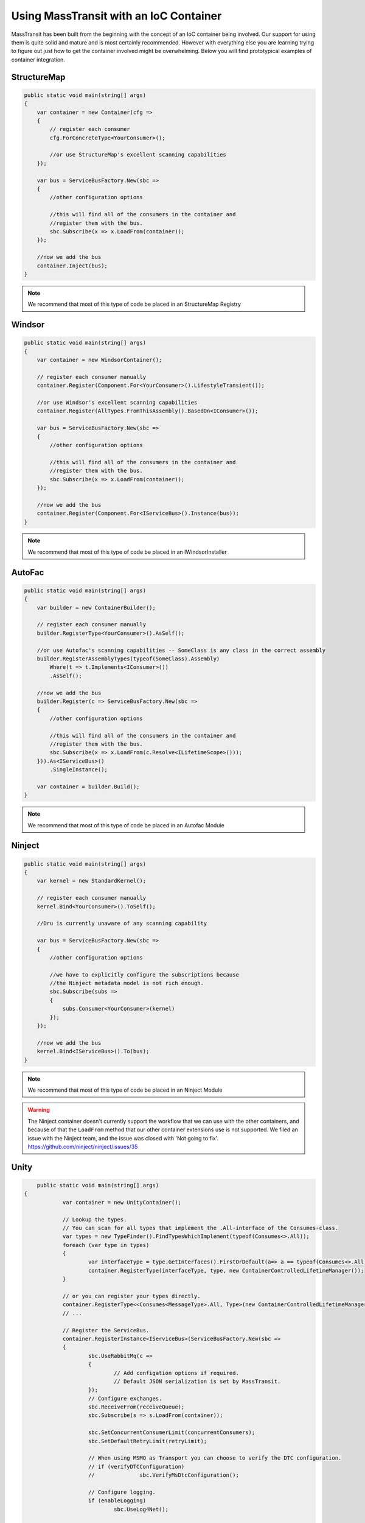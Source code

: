 Using MassTransit with an IoC Container
"""""""""""""""""""""""""""""""""""""""

MassTransit has been built from the beginning with the concept of an IoC container
being involved. Our support for using them is quite solid and mature and is most certainly
recommended. However with everything else you are learning trying to figure out 
just how to get the container involved might be overwhelming. Below you will find prototypical
examples of container integration.


StructureMap
''''''''''''

.. sourcecode:: csharp

    public static void main(string[] args) 
    {
        var container = new Container(cfg =>
        {
            // register each consumer
            cfg.ForConcreteType<YourConsumer>();
            
            //or use StructureMap's excellent scanning capabilities
        });
        
        var bus = ServiceBusFactory.New(sbc =>
        {
            //other configuration options
            
            //this will find all of the consumers in the container and 
            //register them with the bus.
            sbc.Subscribe(x => x.LoadFrom(container));
        });
        
        //now we add the bus
        container.Inject(bus);
    }

.. note::

    We recommend that most of this type of code be placed in an StructureMap Registry
    
Windsor
'''''''

.. sourcecode:: csharp

    public static void main(string[] args) 
    {
        var container = new WindsorContainer();
        
        // register each consumer manually
        container.Register(Component.For<YourConsumer>().LifestyleTransient());
        
        //or use Windsor's excellent scanning capabilities
        container.Register(AllTypes.FromThisAssembly().BasedOn<IConsumer>());
        
        var bus = ServiceBusFactory.New(sbc =>
        {
            //other configuration options
            
            //this will find all of the consumers in the container and 
            //register them with the bus.
            sbc.Subscribe(x => x.LoadFrom(container));
        });
        
        //now we add the bus
        container.Register(Component.For<IServiceBus>().Instance(bus));
    }

.. note::

    We recommend that most of this type of code be placed in an IWindsorInstaller

AutoFac
'''''''

.. sourcecode:: csharp

    public static void main(string[] args)
    {
        var builder = new ContainerBuilder();

        // register each consumer manually
        builder.RegisterType<YourConsumer>().AsSelf();

        //or use Autofac's scanning capabilities -- SomeClass is any class in the correct assembly
        builder.RegisterAssemblyTypes(typeof(SomeClass).Assembly)
            Where(t => t.Implements<IConsumer>())
            .AsSelf();

        //now we add the bus
        builder.Register(c => ServiceBusFactory.New(sbc =>
        {
            //other configuration options

            //this will find all of the consumers in the container and
            //register them with the bus.
            sbc.Subscribe(x => x.LoadFrom(c.Resolve<ILifetimeScope>()));
        })).As<IServiceBus>()
            .SingleInstance();

        var container = builder.Build();
    }

.. note::

    We recommend that most of this type of code be placed in an Autofac Module


Ninject
'''''''

.. sourcecode:: csharp

    public static void main(string[] args) 
    {
        var kernel = new StandardKernel();
        
        // register each consumer manually
        kernel.Bind<YourConsumer>().ToSelf();
        
        //Dru is currently unaware of any scanning capability
        
        var bus = ServiceBusFactory.New(sbc =>
        {
            //other configuration options
            
            //we have to explicitly configure the subscriptions because 
            //the Ninject metadata model is not rich enough.
            sbc.Subscribe(subs =>
            {
                subs.Consumer<YourConsumer>(kernel)
            });
        });
        
        //now we add the bus
        kernel.Bind<IServiceBus>().To(bus);
    }

.. note::

    We recommend that most of this type of code be placed in an Ninject Module

.. warning::

    The Ninject container doesn't currently support the workflow that we can use with
    the other containers, and because of that the ``LoadFrom`` method that our other
    container extensions use is not supported. We filed an issue with the Ninject
    team, and the issue was closed with 'Not going to fix'. 
    https://github.com/ninject/ninject/issues/35

Unity
'''''

.. sourcecode:: csharp

	public static void main(string[] args) 
    {
		var container = new UnityContainer(); 
		
		// Lookup the types.
		// You can scan for all types that implement the .All-interface of the Consumes-class.
		var types = new TypeFinder().FindTypesWhichImplement(typeof(Consumes<>.All));
		foreach (var type in types)
		{
			var interfaceType = type.GetInterfaces().FirstOrDefault(a=> a == typeof(Consumes<>.All));
			container.RegisterType(interfaceType, type, new ContainerControlledLifetimeManager());
		}
		
		// or you can register your types directly.
		container.RegisterType<<Consumes<MessageType>.All, Type>(new ContainerControlledLifetimeManager());
		// ...

		// Register the ServiceBus.
		container.RegisterInstance<IServiceBus>(ServiceBusFactory.New(sbc =>
		{
			sbc.UseRabbitMq(c =>
			{
				// Add configation options if required.
				// Default JSON serialization is set by MassTransit.  
			});
			// Configure exchanges.
			sbc.ReceiveFrom(receiveQueue);
			sbc.Subscribe(s => s.LoadFrom(container));

			sbc.SetConcurrentConsumerLimit(concurrentConsumers);
			sbc.SetDefaultRetryLimit(retryLimit);

			// When using MSMQ as Transport you can choose to verify the DTC configuration.
			// if (verifyDTCConfiguration)
			// 		sbc.VerifyMsDtcConfiguration();

			// Configure logging.
			if (enableLogging)
				sbc.UseLog4Net();
			
			// No performance counters.
			sbc.DisablePerformanceCounters();
		}));
	}
	
Hey! Where's my container??
'''''''''''''''''''''''''''

Don't see your container here? Feel free to submit a pull request. You should easily be able to
add support by following the other containers.